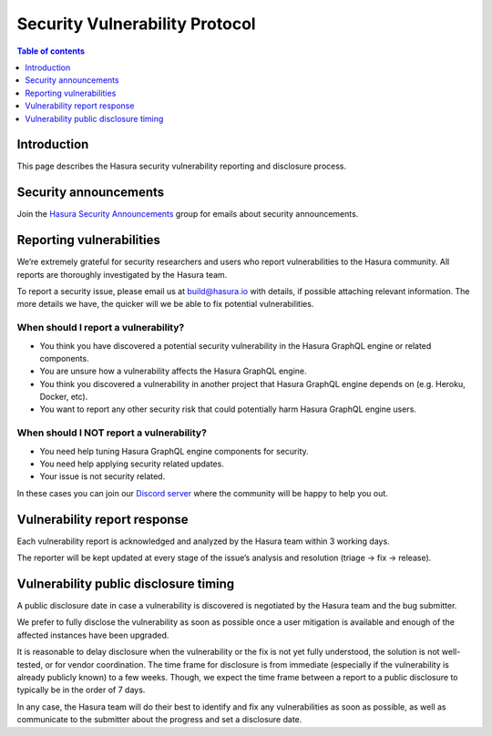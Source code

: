 .. meta::
   :description: Hasura security vulnerability protocol
   :keywords: hasura, docs, security, security disclosure, vulnerability

.. _security_protocol:

Security Vulnerability Protocol
===============================

.. contents:: Table of contents
  :backlinks: none
  :depth: 1
  :local:

.. inspired and adapted from https://kubernetes.io/docs/reference/issues-security/security/ (https://github.com/kubernetes/website/blob/master/content/en/docs/reference/issues-security/security.md)

Introduction
------------

This page describes the Hasura security vulnerability reporting and disclosure process.

Security announcements
----------------------

Join the `Hasura Security Announcements <https://groups.google.com/forum/#!forum/hasura-security-announce>`__ group for emails about security announcements.

Reporting vulnerabilities
-------------------------

We’re extremely grateful for security researchers and users who report vulnerabilities to the Hasura community. All reports are thoroughly investigated by the Hasura team.

To report a security issue, please email us at build@hasura.io with details, if possible attaching relevant information. The more details we have, the quicker will we be able to fix potential vulnerabilities.

When should I report a vulnerability?
^^^^^^^^^^^^^^^^^^^^^^^^^^^^^^^^^^^^^

- You think you have discovered a potential security vulnerability in the Hasura GraphQL engine or related components.
- You are unsure how a vulnerability affects the Hasura GraphQL engine.
- You think you discovered a vulnerability in another project that Hasura GraphQL engine depends on (e.g. Heroku, Docker, etc).
- You want to report any other security risk that could potentially harm Hasura GraphQL engine users.

When should I NOT report a vulnerability?
^^^^^^^^^^^^^^^^^^^^^^^^^^^^^^^^^^^^^^^^^

- You need help tuning Hasura GraphQL engine components for security.
- You need help applying security related updates.
- Your issue is not security related.

In these cases you can join our `Discord server <https://hasura.io/discord>`__ where the community will be happy to help you out.

Vulnerability report response
-----------------------------

Each vulnerability report is acknowledged and analyzed by the Hasura team within 3 working days.

The reporter will be kept updated at every stage of the issue’s analysis and resolution (triage -> fix -> release).

Vulnerability public disclosure timing
--------------------------------------

A public disclosure date in case a vulnerability is discovered is negotiated by the Hasura team and the bug submitter.

We prefer to fully disclose the vulnerability as soon as possible once a user mitigation is available and enough of the affected instances have been upgraded.

It is reasonable to delay disclosure when the vulnerability or the fix is not yet fully understood, the solution is not well-tested, or for vendor coordination.
The time frame for disclosure is from immediate (especially if the vulnerability is already publicly known) to a few weeks.
Though, we expect the time frame between a report to a public disclosure to typically be in the order of 7 days.

In any case, the Hasura team will do their best to identify and fix any vulnerabilities as soon as possible, as well as communicate to the submitter about the progress and set a disclosure date. 
